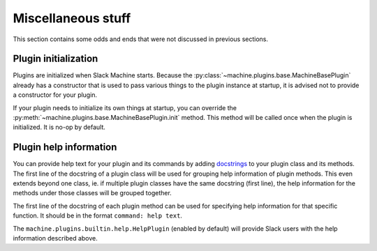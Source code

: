 .. _misc:

Miscellaneous stuff
===================

This section contains some odds and ends that were not discussed in previous sections.

Plugin initialization
---------------------

Plugins are initialized when Slack Machine starts. Because the :py:class:`~machine.plugins.base.MachineBasePlugin`
already has a constructor that is used to pass various things to the plugin instance at startup,
it is advised not to provide a constructor for your plugin.

If your plugin needs to initialize its own things at startup, you can override the
:py:meth:`~machine.plugins.base.MachineBasePlugin.init` method. This method will be called once
when the plugin is initialized. It is no-op by default.

Plugin help information
-----------------------

You can provide help text for your plugin and its commands by adding `docstrings`_ to your plugin
class and its methods. The first line of the docstring of a plugin class will be used for grouping
help information of plugin methods. This even extends beyond one class, ie. if multiple plugin
classes have the same docstring (first line), the help information for the methods under those
classes will be grouped together.

The first line of the docstring of each plugin method can be used for specifying help information
for that specific function. It should be in the format ``command: help text``.

The ``machine.plugins.builtin.help.HelpPlugin`` (enabled by default) will provide Slack users with
the help information described above.

.. _docstrings: https://www.python.org/dev/peps/pep-0257/